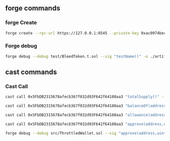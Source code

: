 


** forge commands

*** forge Create
#+begin_src bash
forge create --rpc-url https://127.0.0.1:8545 --private-key 0xac0974bec39a17e36ba4a6b4d238ff944bacb478cbed5efcae784d7bf4f2ff80 src/BleedToken.sol:Bleed
#+end_src

*** Forge debug
#+begin_src bash
forge debug --debug test/BleedToken.t.sol --sig "testName()" -o ./artifacts/src
#+end_src

** cast commands

*** Cast Call
#+begin_src bash
cast call 0x5FbDB2315678afecb367f032d93F642f64180aa3 "totalSupply()" --rpc-url http://127.0.0.1:8545
#+end_src


#+begin_src bash
cast call 0x5FbDB2315678afecb367f032d93F642f64180aa3 "balanceOf(address)(uint256)" "0xf39fd6e51aad88f6f4ce6ab8827279cfffb92266" --rpc-url http://127.0.0.1:8545
#+end_src

#+begin_src bash
cast call 0x5FbDB2315678afecb367f032d93F642f64180aa3 "allowance(address,address)(uint256)" "0xf39fd6e51aad88f6f4ce6ab8827279cfffb92266" "0x70997970c51812dc3a010c7d01b50e0d17dc79c8" 1 --rpc-url http://127.0.0.1:8545
#+end_src

#+begin_src bash
cast call 0x5FbDB2315678afecb367f032d93F642f64180aa3 "approve(address,uint256)(bool)" "0x70997970C51812dc3A010C7d01b50e0d17dc79C8" 1 --rpc-url http://127.0.0.1:8545
#+end_src

#+begin_src bash
forge debug --debug src/ThrottledWallet.sol --sig "approve(address,uint256)"
#+end_src

